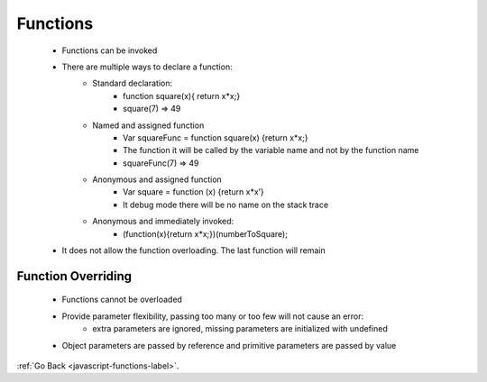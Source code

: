.. _javascript-functions-general-label:

Functions
=========
    - Functions can be invoked
    - There are multiple ways to declare a function:
        - Standard declaration:
            - function square(x){ return x*x;}
            - square(7) => 49
        - Named and assigned function
            - Var squareFunc = function square(x) {return x*x;}
            - The function it will be called by the variable name and not by the function name
            - squareFunc(7) => 49
        - Anonymous and assigned function
            - Var square = function (x) {return x*x’}
            - It debug mode there will be no name on the stack trace
        - Anonymous and immediately invoked:
            - (function(x){return x*x;})(numberToSquare);
    - It does not allow the function overloading. The last function will remain

    .. code-block:: python
       :linenos:

       Function add(num, num2, num3) {
           Return num + num2 + num3;
       }
       Function add(num, num2) {
           Return num + num2;
       }
       write (add(6,7)); // 13
       write(add(6,7,8); // 13

Function Overriding
-------------------
    - Functions cannot be overloaded
    - Provide parameter flexibility, passing too many or too few will not cause an error:
        - extra parameters are ignored, missing parameters are initialized with undefined
    - Object parameters are passed by reference and primitive parameters are passed by value

:ref:`Go Back <javascript-functions-label>`.